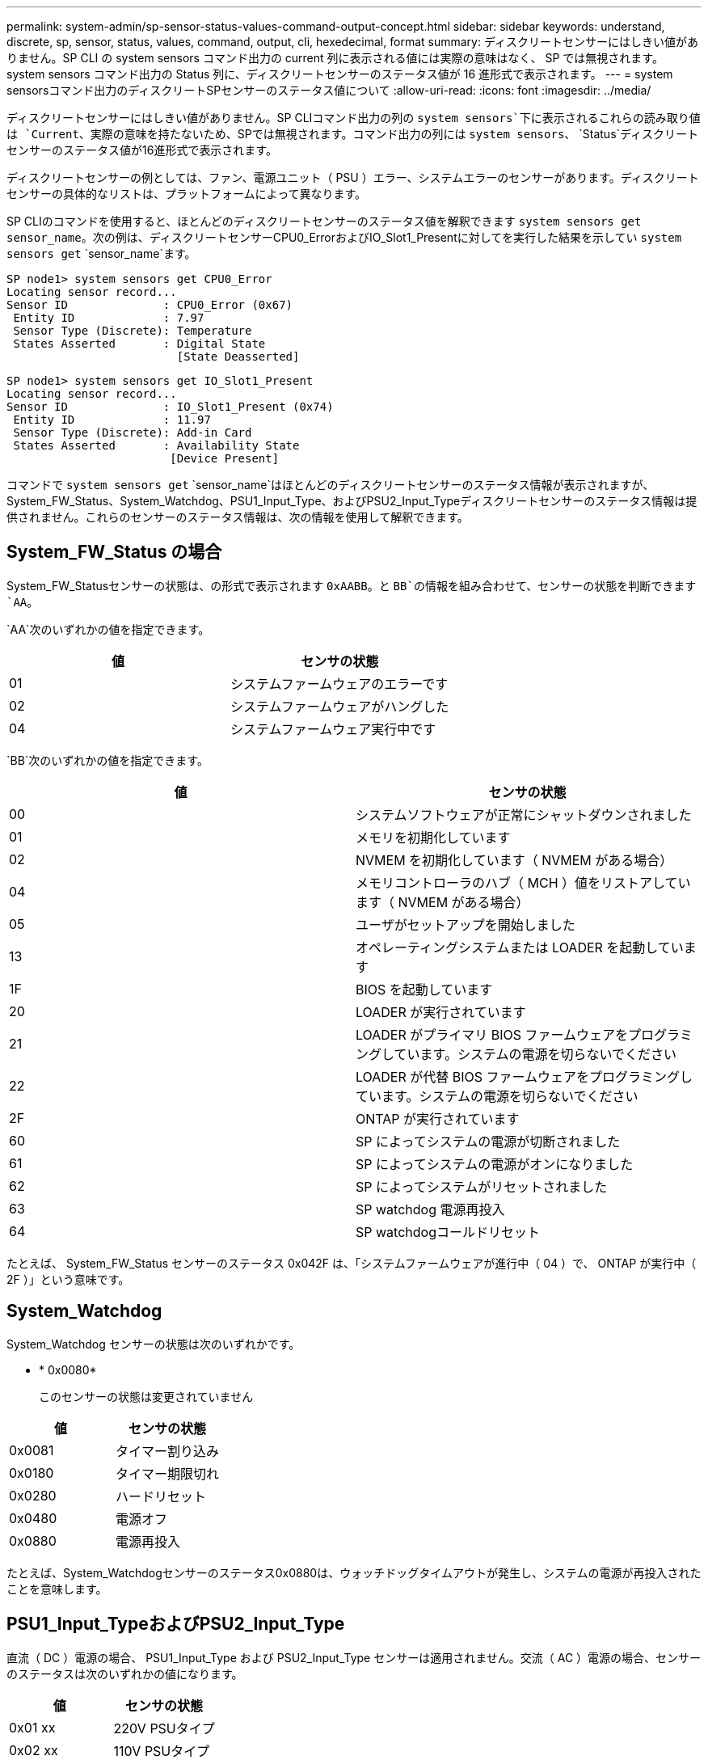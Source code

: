 ---
permalink: system-admin/sp-sensor-status-values-command-output-concept.html 
sidebar: sidebar 
keywords: understand, discrete, sp, sensor, status, values, command, output, cli, hexedecimal, format 
summary: ディスクリートセンサーにはしきい値がありません。SP CLI の system sensors コマンド出力の current 列に表示される値には実際の意味はなく、 SP では無視されます。system sensors コマンド出力の Status 列に、ディスクリートセンサーのステータス値が 16 進形式で表示されます。 
---
= system sensorsコマンド出力のディスクリートSPセンサーのステータス値について
:allow-uri-read: 
:icons: font
:imagesdir: ../media/


[role="lead"]
ディスクリートセンサーにはしきい値がありません。SP CLIコマンド出力の列の `system sensors`下に表示されるこれらの読み取り値は `Current`、実際の意味を持たないため、SPでは無視されます。コマンド出力の列には `system sensors`、 `Status`ディスクリートセンサーのステータス値が16進形式で表示されます。

ディスクリートセンサーの例としては、ファン、電源ユニット（ PSU ）エラー、システムエラーのセンサーがあります。ディスクリートセンサーの具体的なリストは、プラットフォームによって異なります。

SP CLIのコマンドを使用すると、ほとんどのディスクリートセンサーのステータス値を解釈できます `system sensors get` `sensor_name`。次の例は、ディスクリートセンサーCPU0_ErrorおよびIO_Slot1_Presentに対してを実行した結果を示してい `system sensors get` `sensor_name`ます。

[listing]
----
SP node1> system sensors get CPU0_Error
Locating sensor record...
Sensor ID              : CPU0_Error (0x67)
 Entity ID             : 7.97
 Sensor Type (Discrete): Temperature
 States Asserted       : Digital State
                         [State Deasserted]
----
[listing]
----
SP node1> system sensors get IO_Slot1_Present
Locating sensor record...
Sensor ID              : IO_Slot1_Present (0x74)
 Entity ID             : 11.97
 Sensor Type (Discrete): Add-in Card
 States Asserted       : Availability State
                        [Device Present]
----
コマンドで `system sensors get` `sensor_name`はほとんどのディスクリートセンサーのステータス情報が表示されますが、System_FW_Status、System_Watchdog、PSU1_Input_Type、およびPSU2_Input_Typeディスクリートセンサーのステータス情報は提供されません。これらのセンサーのステータス情報は、次の情報を使用して解釈できます。



== System_FW_Status の場合

System_FW_Statusセンサーの状態は、の形式で表示されます `0xAABB`。と `BB`の情報を組み合わせて、センサーの状態を判断できます `AA`。

`AA`次のいずれかの値を指定できます。

|===
| 値 | センサの状態 


 a| 
01
 a| 
システムファームウェアのエラーです



 a| 
02
 a| 
システムファームウェアがハングした



 a| 
04
 a| 
システムファームウェア実行中です

|===
`BB`次のいずれかの値を指定できます。

|===
| 値 | センサの状態 


 a| 
00
 a| 
システムソフトウェアが正常にシャットダウンされました



 a| 
01
 a| 
メモリを初期化しています



 a| 
02
 a| 
NVMEM を初期化しています（ NVMEM がある場合）



 a| 
04
 a| 
メモリコントローラのハブ（ MCH ）値をリストアしています（ NVMEM がある場合）



 a| 
05
 a| 
ユーザがセットアップを開始しました



 a| 
13
 a| 
オペレーティングシステムまたは LOADER を起動しています



 a| 
1F
 a| 
BIOS を起動しています



 a| 
20
 a| 
LOADER が実行されています



 a| 
21
 a| 
LOADER がプライマリ BIOS ファームウェアをプログラミングしています。システムの電源を切らないでください



 a| 
22
 a| 
LOADER が代替 BIOS ファームウェアをプログラミングしています。システムの電源を切らないでください



 a| 
2F
 a| 
ONTAP が実行されています



 a| 
60
 a| 
SP によってシステムの電源が切断されました



 a| 
61
 a| 
SP によってシステムの電源がオンになりました



 a| 
62
 a| 
SP によってシステムがリセットされました



 a| 
63
 a| 
SP watchdog 電源再投入



 a| 
64
 a| 
SP watchdogコールドリセット

|===
たとえば、 System_FW_Status センサーのステータス 0x042F は、「システムファームウェアが進行中（ 04 ）で、 ONTAP が実行中（ 2F ）」という意味です。



== System_Watchdog

System_Watchdog センサーの状態は次のいずれかです。

* * 0x0080*
+
このセンサーの状態は変更されていません



|===
| 値 | センサの状態 


 a| 
0x0081
 a| 
タイマー割り込み



 a| 
0x0180
 a| 
タイマー期限切れ



 a| 
0x0280
 a| 
ハードリセット



 a| 
0x0480
 a| 
電源オフ



 a| 
0x0880
 a| 
電源再投入

|===
たとえば、System_Watchdogセンサーのステータス0x0880は、ウォッチドッグタイムアウトが発生し、システムの電源が再投入されたことを意味します。



== PSU1_Input_TypeおよびPSU2_Input_Type

直流（ DC ）電源の場合、 PSU1_Input_Type および PSU2_Input_Type センサーは適用されません。交流（ AC ）電源の場合、センサーのステータスは次のいずれかの値になります。

|===
| 値 | センサの状態 


 a| 
0x01 xx
 a| 
220V PSUタイプ



 a| 
0x02 xx
 a| 
110V PSUタイプ

|===
たとえば、 PSU1_Input_Type センサーのステータス 0x0280 は、 PSU タイプが 110V であるとセンサーが報告していることを意味します。
